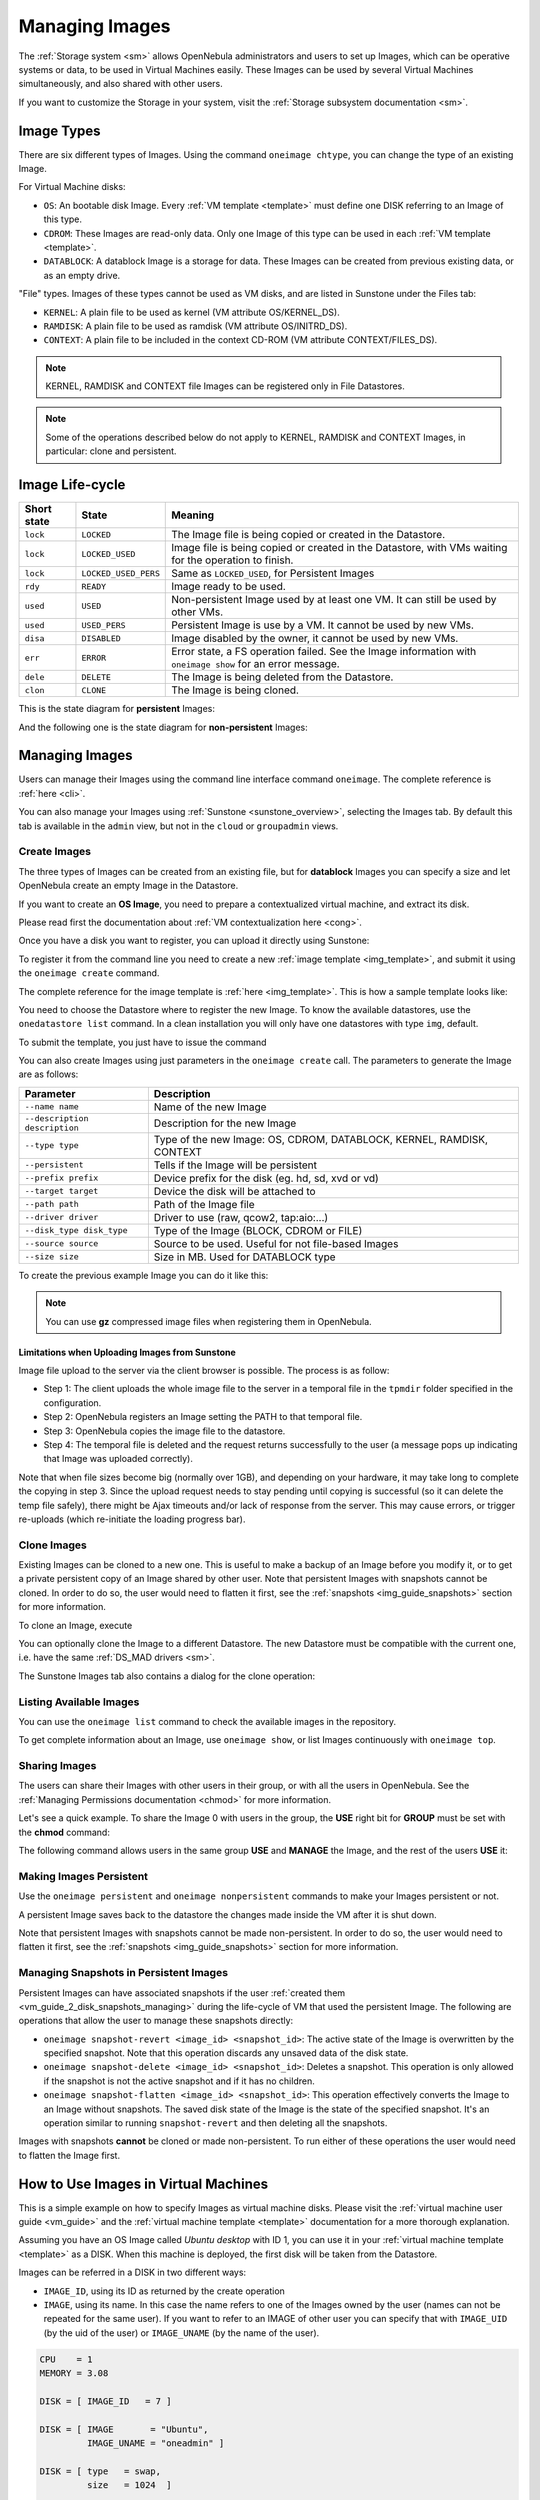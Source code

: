 .. _img_guide:

================
Managing Images
================

The :ref:`Storage system <sm>` allows OpenNebula administrators and users to set up Images, which can be operative systems or data, to be used in Virtual Machines easily. These Images can be used by several Virtual Machines simultaneously, and also shared with other users.

If you want to customize the Storage in your system, visit the :ref:`Storage subsystem documentation <sm>`.

Image Types
===========

There are six different types of Images. Using the command ``oneimage chtype``, you can change the type of an existing Image.

For Virtual Machine disks:

* ``OS``: An bootable disk Image. Every :ref:`VM template <template>` must define one DISK referring to an Image of this type.
* ``CDROM``: These Images are read-only data. Only one Image of this type can be used in each :ref:`VM template <template>`.
* ``DATABLOCK``: A datablock Image is a storage for data. These Images can be created from previous existing data, or as an empty drive.

"File" types. Images of these types cannot be used as VM disks, and are listed in Sunstone under the Files tab:

* ``KERNEL``: A plain file to be used as kernel (VM attribute OS/KERNEL\_DS).
* ``RAMDISK``: A plain file to be used as ramdisk (VM attribute OS/INITRD\_DS).
* ``CONTEXT``: A plain file to be included in the context CD-ROM (VM attribute CONTEXT/FILES\_DS).

.. note:: KERNEL, RAMDISK and CONTEXT file Images can be registered only in File Datastores.

.. note:: Some of the operations described below do not apply to KERNEL, RAMDISK and CONTEXT Images, in particular: clone and persistent.

Image Life-cycle
================

+-------------+----------------------+------------------------------------------------------------------------------------------------------------+
| Short state |        State         |                                                  Meaning                                                   |
+=============+======================+============================================================================================================+
| ``lock``    | ``LOCKED``           | The Image file is being copied or created in the Datastore.                                                |
+-------------+----------------------+------------------------------------------------------------------------------------------------------------+
| ``lock``    | ``LOCKED_USED``      | Image file is being copied or created in the Datastore, with VMs waiting for the operation to finish.      |
+-------------+----------------------+------------------------------------------------------------------------------------------------------------+
| ``lock``    | ``LOCKED_USED_PERS`` | Same as ``LOCKED_USED``, for Persistent Images                                                             |
+-------------+----------------------+------------------------------------------------------------------------------------------------------------+
| ``rdy``     | ``READY``            | Image ready to be used.                                                                                    |
+-------------+----------------------+------------------------------------------------------------------------------------------------------------+
| ``used``    | ``USED``             | Non-persistent Image used by at least one VM. It can still be used by other VMs.                           |
+-------------+----------------------+------------------------------------------------------------------------------------------------------------+
| ``used``    | ``USED_PERS``        | Persistent Image is use by a VM. It cannot be used by new VMs.                                             |
+-------------+----------------------+------------------------------------------------------------------------------------------------------------+
| ``disa``    | ``DISABLED``         | Image disabled by the owner, it cannot be used by new VMs.                                                 |
+-------------+----------------------+------------------------------------------------------------------------------------------------------------+
| ``err``     | ``ERROR``            | Error state, a FS operation failed. See the Image information with ``oneimage show`` for an error message. |
+-------------+----------------------+------------------------------------------------------------------------------------------------------------+
| ``dele``    | ``DELETE``           | The Image is being deleted from the Datastore.                                                             |
+-------------+----------------------+------------------------------------------------------------------------------------------------------------+
| ``clon``    | ``CLONE``            | The Image is being cloned.                                                                                 |
+-------------+----------------------+------------------------------------------------------------------------------------------------------------+

This is the state diagram for **persistent** Images:

|Persistent Image States|

And the following one is the state diagram for **non-persistent** Images:

|Non-Persistent Image States|

Managing Images
===============

Users can manage their Images using the command line interface command ``oneimage``. The complete reference is :ref:`here <cli>`.

You can also manage your Images using :ref:`Sunstone <sunstone_overview>`, selecting the Images tab. By default this tab is available in the ``admin`` view, but not in the ``cloud`` or ``groupadmin`` views.

Create Images
-------------

The three types of Images can be created from an existing file, but for **datablock** Images you can specify a size and let OpenNebula create an empty Image in the Datastore.

If you want to create an **OS Image**, you need to prepare a contextualized virtual machine, and extract its disk.

Please read first the documentation about :ref:`VM contextualization here <cong>`.

Once you have a disk you want to register, you can upload it directly using Sunstone:

|image3|

To register it from the command line you need to create a new :ref:`image template <img_template>`, and submit it using the ``oneimage create`` command.

The complete reference for the image template is :ref:`here <img_template>`. This is how a sample template looks like:

.. prompt:: text $ auto

    $ cat ubuntu_img.one
    NAME          = "Ubuntu"
    PATH          = "/home/cloud/images/ubuntu-desktop/disk.0"
    TYPE          = "OS"
    DESCRIPTION   = "Ubuntu desktop for students."

You need to choose the Datastore where to register the new Image. To know the available datastores, use the ``onedatastore list`` command. In a clean installation you will only have one datastores with type ``img``, default.

.. prompt:: text $ auto

    $ onedatastore list
      ID NAME                SIZE AVAIL CLUSTERS     IMAGES TYPE DS      TM      STAT
       0 system            145.2G 56%   0                 0 sys  -       shared  on  
       1 default           145.2G 56%   0                 3 img  fs      shared  on  
       2 files             145.2G 56%   0                 0 fil  fs      ssh     on  


To submit the template, you just have to issue the command

.. prompt:: text $ auto

    $ oneimage create ubuntu_img.one --datastore default
    ID: 0

You can also create Images using just parameters in the ``oneimage create`` call. The parameters to generate the Image are as follows:

+-------------------------------+-----------------------------------------------------------------------+
|           Parameter           |                              Description                              |
+===============================+=======================================================================+
| ``--name name``               | Name of the new Image                                                 |
+-------------------------------+-----------------------------------------------------------------------+
| ``--description description`` | Description for the new Image                                         |
+-------------------------------+-----------------------------------------------------------------------+
| ``--type type``               | Type of the new Image: OS, CDROM, DATABLOCK, KERNEL, RAMDISK, CONTEXT |
+-------------------------------+-----------------------------------------------------------------------+
| ``--persistent``              | Tells if the Image will be persistent                                 |
+-------------------------------+-----------------------------------------------------------------------+
| ``--prefix prefix``           | Device prefix for the disk (eg. hd, sd, xvd or vd)                    |
+-------------------------------+-----------------------------------------------------------------------+
| ``--target target``           | Device the disk will be attached to                                   |
+-------------------------------+-----------------------------------------------------------------------+
| ``--path path``               | Path of the Image file                                                |
+-------------------------------+-----------------------------------------------------------------------+
| ``--driver driver``           | Driver to use (raw, qcow2, tap:aio:...)                               |
+-------------------------------+-----------------------------------------------------------------------+
| ``--disk_type disk_type``     | Type of the Image (BLOCK, CDROM or FILE)                              |
+-------------------------------+-----------------------------------------------------------------------+
| ``--source source``           | Source to be used. Useful for not file-based Images                   |
+-------------------------------+-----------------------------------------------------------------------+
| ``--size size``               | Size in MB. Used for DATABLOCK type                                   |
+-------------------------------+-----------------------------------------------------------------------+

To create the previous example Image you can do it like this:

.. prompt:: text $ auto

    $ oneimage create --datastore default --name Ubuntu --path /home/cloud/images/ubuntu-desktop/disk.0 \
      --description "Ubuntu desktop for students."

.. note:: You can use **gz** compressed image files when registering them in OpenNebula.

.. _sunstone_upload_images:

Limitations when Uploading Images from Sunstone
~~~~~~~~~~~~~~~~~~~~~~~~~~~~~~~~~~~~~~~~~~~~~~~~~~~~~~~~~~~~~~~~~~~~~~~~~~~~~~~~

Image file upload to the server via the client browser is possible. The process is as follow:

-  Step 1: The client uploads the whole image file to the server in a temporal file in the ``tpmdir`` folder specified in the configuration.
-  Step 2: OpenNebula registers an Image setting the PATH to that temporal file.
-  Step 3: OpenNebula copies the image file to the datastore.
-  Step 4: The temporal file is deleted and the request returns successfully to the user (a message pops up indicating that Image was uploaded correctly).

Note that when file sizes become big (normally over 1GB), and depending on your hardware, it may take long to complete the copying in step 3. Since the upload request needs to stay pending until copying is successful (so it can delete the temp file safely), there might be Ajax timeouts and/or lack of response from the server. This may cause errors, or trigger re-uploads (which re-initiate the loading progress bar).

Clone Images
------------

Existing Images can be cloned to a new one. This is useful to make a backup of an Image before you modify it, or to get a private persistent copy of an Image shared by other user. Note that persistent Images with snapshots cannot be cloned. In order to do so, the user would need to flatten it first, see the :ref:`snapshots <img_guide_snapshots>` section for more information.

To clone an Image, execute

.. prompt:: text $ auto

    $ oneimage clone Ubuntu new_image

You can optionally clone the Image to a different Datastore. The new Datastore must be compatible with the current one, i.e. have the same :ref:`DS_MAD drivers <sm>`.

.. prompt:: text $ auto

    $ oneimage clone Ubuntu new_image --datastore new_img_ds

The Sunstone Images tab also contains a dialog for the clone operation:

|sunstone_image_clone|

Listing Available Images
------------------------

You can use the ``oneimage list`` command to check the available images in the repository.

.. prompt:: text $ auto

    $ oneimage list
      ID USER       GROUP      NAME            DATASTORE     SIZE TYPE PER STAT RVMS
       0 oneadmin   oneadmin   ttylinux-vd     default       200M OS    No used    8
       1 johndoe    users      my-ubuntu-disk- default       200M OS   Yes used    1
       2 alice      testgroup  customized-ubun default       200M OS   Yes used    1

To get complete information about an Image, use ``oneimage show``, or list Images continuously with ``oneimage top``.

Sharing Images
-----------------

The users can share their Images with other users in their group, or with all the users in OpenNebula. See the :ref:`Managing Permissions documentation <chmod>` for more information.

Let's see a quick example. To share the Image 0 with users in the group, the **USE** right bit for **GROUP** must be set with the **chmod** command:

.. prompt:: text $ auto

    $ oneimage show 0
    ...
    PERMISSIONS
    OWNER          : um-
    GROUP          : ---
    OTHER          : ---

    $ oneimage chmod 0 640

    $ oneimage show 0
    ...
    PERMISSIONS
    OWNER          : um-
    GROUP          : u--
    OTHER          : ---

The following command allows users in the same group **USE** and **MANAGE** the Image, and the rest of the users **USE** it:

.. prompt:: text $ auto

    $ oneimage chmod 0 664

    $ oneimage show 0
    ...
    PERMISSIONS
    OWNER          : um-
    GROUP          : um-
    OTHER          : u--

.. _img_guide_persistent:

Making Images Persistent
------------------------

Use the ``oneimage persistent`` and ``oneimage nonpersistent`` commands to make your Images persistent or not.

A persistent Image saves back to the datastore the changes made inside the VM after it is shut down.

.. prompt:: text $ auto

    $ oneimage list
      ID USER     GROUP    NAME         DATASTORE     SIZE TYPE PER STAT  RVMS
       0 oneadmin oneadmin Ubuntu       default        10G   OS  No  rdy     0
    $ oneimage persistent Ubuntu
    $ oneimage list
      ID USER     GROUP    NAME         DATASTORE     SIZE TYPE PER STAT  RVMS
       0 oneadmin oneadmin Ubuntu       default        10G   OS Yes  rdy     0
    $ oneimage nonpersistent 0
    $ oneimage list
      ID USER     GROUP    NAME         DATASTORE     SIZE TYPE PER STAT  RVMS
       0 oneadmin oneadmin Ubuntu       default        10G   OS  No  rdy     0

Note that persistent Images with snapshots cannot be made non-persistent. In order to do so, the user would need to flatten it first, see the :ref:`snapshots <img_guide_snapshots>` section for more information.

.. _img_guide_snapshots:

Managing Snapshots in Persistent Images
---------------------------------------

Persistent Images can have associated snapshots if the user :ref:`created them <vm_guide_2_disk_snapshots_managing>` during the life-cycle of VM that used the persistent Image. The following are operations that allow the user to manage these snapshots directly:


* ``oneimage snapshot-revert <image_id> <snapshot_id>``: The active state of the Image is overwritten by the specified snapshot. Note that this operation discards any unsaved data of the disk state.
* ``oneimage snapshot-delete <image_id> <snapshot_id>``: Deletes a snapshot. This operation is only allowed if the snapshot is not the active snapshot and if it has no children.
* ``oneimage snapshot-flatten <image_id> <snapshot_id>``: This operation effectively converts the Image to an Image without snapshots. The saved disk state of the Image is the state of the specified snapshot. It's an operation similar to running ``snapshot-revert`` and then deleting all the snapshots.

Images with snapshots **cannot** be cloned or made non-persistent. To run either of these operations the user would need to flatten the Image first.

How to Use Images in Virtual Machines
=====================================

This is a simple example on how to specify Images as virtual machine disks. Please visit the :ref:`virtual machine user guide <vm_guide>` and the :ref:`virtual machine template <template>` documentation for a more thorough explanation.

Assuming you have an OS Image called *Ubuntu desktop* with ID 1, you can use it in your :ref:`virtual machine template <template>` as a DISK. When this machine is deployed, the first disk will be taken from the Datastore.

Images can be referred in a DISK in two different ways:

* ``IMAGE_ID``, using its ID as returned by the create operation
* ``IMAGE``, using its name. In this case the name refers to one of the Images owned by the user (names can not be repeated for the same user). If you want to refer to an IMAGE of other user you can specify that with ``IMAGE_UID`` (by the uid of the user) or ``IMAGE_UNAME`` (by the name of the user).

.. code-block:: none

    CPU    = 1
    MEMORY = 3.08

    DISK = [ IMAGE_ID   = 7 ]

    DISK = [ IMAGE       = "Ubuntu",
             IMAGE_UNAME = "oneadmin" ]

    DISK = [ type   = swap,
             size   = 1024  ]

    NIC    = [ NETWORK_ID = 1 ]
    NIC    = [ NETWORK_ID = 0 ]

    # FEATURES=[ acpi="no" ]

    GRAPHICS = [
      type    = "vnc",
      listen  = "1.2.3.4",
      port    = "5902"  ]


.. _img_guide_save_changes:

Save Changes
------------

Once the VM is deployed you can snapshot a disk, i.e. save the changes made to the disk as a new Image. There are two types of disk snapshots in OpenNebula:

* **Deferred snapshots** (disk-snapshot), changes to a disk will be saved as a new Image in the associated datastore when the VM is shutdown.
* **Hot snapshots** (hot disk-snapshot), just as the deferred snapshots, but the disk is copied to the datastore the moment the operation is triggered. Therefore, you must guarantee that the disk is in a consistent state during the save\_as operation (e.g. by unmounting the disk from the VM).

To save a disk, use the ``onevm disk-snapshot`` command. This command takes three arguments: The VM name (or ID), the disk ID to save and the name of the new Image to register. And optionally the --live argument to not defer the disk-snapshot operation. A deferred snapshot can be canceled with the ``onevm disk-snapshot-cancel`` command.

To know the ID of the disk you want to save, just take a look at the ``onevm show`` output for your VM, you are interested in the ID column in the VM DISK section.

.. prompt:: text $ auto

    $ onevm show 11
    VIRTUAL MACHINE 11 INFORMATION
    ID                  : 11
    NAME                : ttylinux-11
    USER                : ruben
    GROUP               : oneadmin
    STATE               : PENDING
    LCM_STATE           : LCM_INIT
    RESCHED             : No
    START TIME          : 03/08 22:24:57
    END TIME            : -
    DEPLOY ID           : -

    [..]

    VM DISKS
     ID TARGET IMAGE                               TYPE SAVE SAVE_AS
      0    hda ttylinux                            file   NO       -
      1    hdb raw - 100M                          fs     NO       -

    VM NICS
    ID NETWORK      VLAN BRIDGE   IP              MAC
     0 net_172        no vbr0     172.16.0.201    02:00:ac:10:00:c9
                                  fe80::400:acff:fe10:c9


The IDs are assigned in the same order the disks were defined in the :ref:`VM template <template>`.

The next command will register a new Image called "SO upgraded", that will be ready as soon as the VM is shut down. Till then the Image will be locked, and so you cannot use it.

.. prompt:: text $ auto

    $ onevm disk-snapshot ttylinux-11 0 "SO upgraded"

This command copies disk 1 to the datastore with name *Backup of DB volume*, the Image will be available once the image copy ends:

.. prompt:: text $ auto

    $ onevm disk-snapshot --live ttylinux-11 1 "Backup of DB volume"

.. _img_guide_files:

How to Use File Images in Virtual Machines
==========================================

.. _img_guide_kernel_and_ramdisk:

KERNEL and RAMDISK
------------------

KERNEL and RAMDISK type Images can be used in the OS/KERNEL_DS and OS/INITRD_DS attributes of the VM template. See the :ref:`complete reference <template_os_and_boot_options_section>` for more information.

Example:

.. code-block:: none

    OS = [ KERNEL_DS  = "$FILE[IMAGE=kernel3.6]",
           INITRD_DS  = "$FILE[IMAGE_ID=23]",
           ROOT       = "sda1",
           KERNEL_CMD = "ro console=tty1" ]

CONTEXT
-------

The :ref:`contextualization cdrom <context_overview>` can include CONTEXT type Images. Visit the :ref:`complete reference <template_context>` for more information.

.. code-block:: none

    CONTEXT = [
      FILES_DS   = "$FILE[IMAGE_ID=34] $FILE[IMAGE=kernel]",
    ]

.. |Persistent Image States| image:: /images/image-persistent.png
.. |Non-Persistent Image States| image:: /images/image-nonpersistent.png
.. |image3| image:: /images/sunstone_image_create.png
.. |sunstone_image_clone| image:: /images/sunstone_image_clone.png
